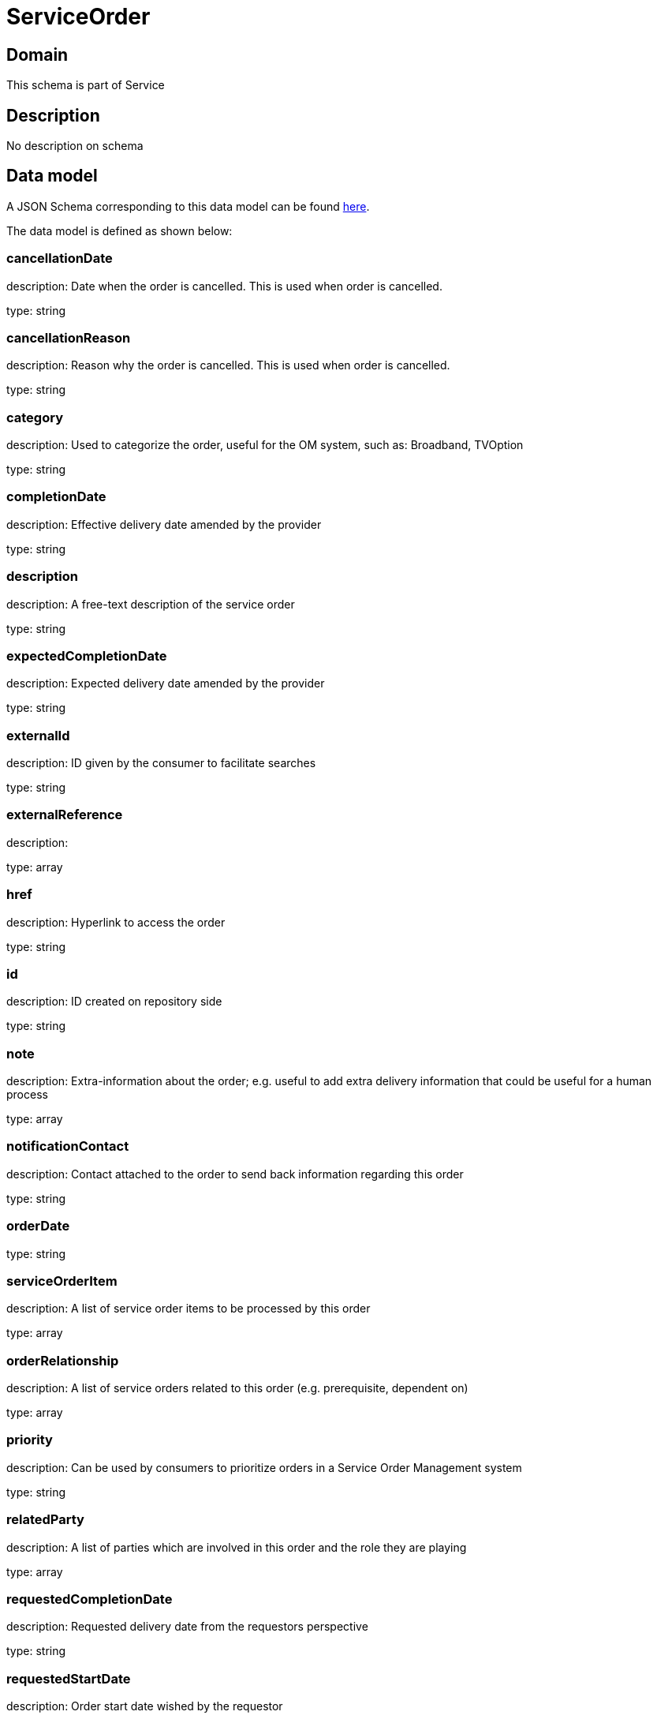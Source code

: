 = ServiceOrder

[#domain]
== Domain

This schema is part of Service

[#description]
== Description

No description on schema


[#data_model]
== Data model

A JSON Schema corresponding to this data model can be found https://tmforum.org[here].

The data model is defined as shown below:


=== cancellationDate
description: Date when the order is cancelled. This is used when order is cancelled. 

type: string


=== cancellationReason
description: Reason why the order is cancelled. This is used when order is cancelled. 

type: string


=== category
description: Used to categorize the order, useful for the OM system, such as: Broadband, TVOption

type: string


=== completionDate
description: Effective delivery date amended by the provider

type: string


=== description
description: A free-text description of the service order

type: string


=== expectedCompletionDate
description: Expected delivery date amended by the provider

type: string


=== externalId
description: ID given by the consumer to facilitate searches

type: string


=== externalReference
description: 

type: array


=== href
description: Hyperlink to access the order

type: string


=== id
description: ID created on repository side

type: string


=== note
description: Extra-information about the order; e.g. useful to add extra delivery information that could be useful for a human process

type: array


=== notificationContact
description: Contact attached to the order to send back information regarding this order

type: string


=== orderDate
type: string


=== serviceOrderItem
description: A list of service order items to be processed by this order

type: array


=== orderRelationship
description: A list of service orders related to this order (e.g. prerequisite, dependent on)

type: array


=== priority
description: Can be used by consumers to prioritize orders in a Service Order Management system

type: string


=== relatedParty
description: A list of parties which are involved in this order and the role they are playing

type: array


=== requestedCompletionDate
description: Requested delivery date from the requestors perspective

type: string


=== requestedStartDate
description: Order start date wished by the requestor

type: string


=== startDate
description: Date when the order was started for processing

type: string


=== state
description: State of the order: described in the state-machine diagram

$ref of: xref:v4.0@schemas:Service:ServiceOrderStateType.adoc[]


=== milestone
description: A list of milestones related to this order

type: array


=== jeopardyAlert
description: A list of jeopardy alerts related to this order

type: array


=== errorMessage
description: the error message if the order closed by an error

$ref of: xref:v4.0@schemas:Service:ServiceOrderErrorMessage.adoc[]


= All Of 
This schema extends: xref:v4.0@schemas:Service:Entity.adoc[]
